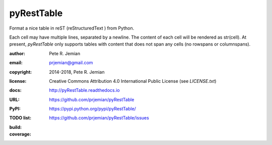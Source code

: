 pyRestTable
===========

Format a nice table in reST (reStructuredText ) from Python.

Each cell may have multiple lines, separated by a newline.
The content of each cell will be rendered as str(cell).
At present, *pyRestTable* only supports tables with content 
that does not span any cells (no rowspans or columnspans).

:author:    Pete R. Jemian
:email:     prjemian@gmail.com
:copyright: 2014-2018, Pete R. Jemian
:license:   Creative Commons Attribution 4.0 International Public License (see *LICENSE.txt*)
:docs:      http://pyRestTable.readthedocs.io
:URL:       https://github.com/prjemian/pyRestTable
:PyPI:      https://pypi.python.org/pypi/pyRestTable/
:TODO list: https://github.com/prjemian/pyRestTable/issues
:build:
    .. image:: https://travis-ci.org/prjemian/pyRestTable.svg?branch=master
               :target: https://travis-ci.org/prjemian/pyRestTable
:coverage:
   .. image:: https://coveralls.io/repos/github/prjemian/pyRestTable/badge.svg?branch=master
              :target: https://coveralls.io/github/prjemian/pyRestTable?branch=master
